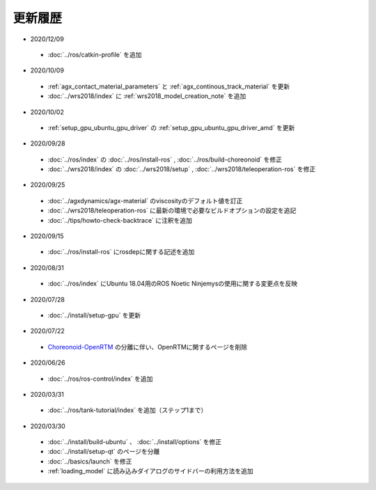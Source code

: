 更新履歴
========

* 2020/12/09
 * :doc:`../ros/catkin-profile` を追加

* 2020/10/09
 * :ref:`agx_contact_material_parameters` と :ref:`agx_continous_track_material` を更新
 * :doc:`../wrs2018/index` に :ref:`wrs2018_model_creation_note` を追加
   
* 2020/10/02
 * :ref:`setup_gpu_ubuntu_gpu_driver` の :ref:`setup_gpu_ubuntu_gpu_driver_amd` を更新

* 2020/09/28
 * :doc:`../ros/index` の :doc:`../ros/install-ros` , :doc:`../ros/build-choreonoid` を修正
 * :doc:`../wrs2018/index` の :doc:`../wrs2018/setup` , :doc:`../wrs2018/teleoperation-ros` を修正

* 2020/09/25
 * :doc:`../agxdynamics/agx-material` のviscosityのデフォルト値を訂正
 * :doc:`../wrs2018/teleoperation-ros` に最新の環境で必要なビルドオプションの設定を追記
 * :doc:`../tips/howto-check-backtrace` に注釈を追加

* 2020/09/15
 * :doc:`../ros/install-ros` にrosdepに関する記述を追加

* 2020/08/31
 * :doc:`../ros/index` にUbuntu 18.04用のROS Noetic Ninjemysの使用に関する変更点を反映

* 2020/07/28
 * :doc:`../install/setup-gpu` を更新

* 2020/07/22
 * `Choreonoid-OpenRTM <https://github.com/OpenRTM/choreonoid-openrtm>`_ の分離に伴い、OpenRTMに関するページを削除

* 2020/06/26
 * :doc:`../ros/ros-control/index` を追加
   
* 2020/03/31
 * :doc:`../ros/tank-tutorial/index` を追加（ステップ1まで）

* 2020/03/30
 * :doc:`../install/build-ubuntu` 、 :doc:`../install/options` を修正
 * :doc:`../install/setup-qt` のページを分離
 * :doc:`../basics/launch` を修正
 * :ref:`loading_model` に読み込みダイアログのサイドバーの利用方法を追加
